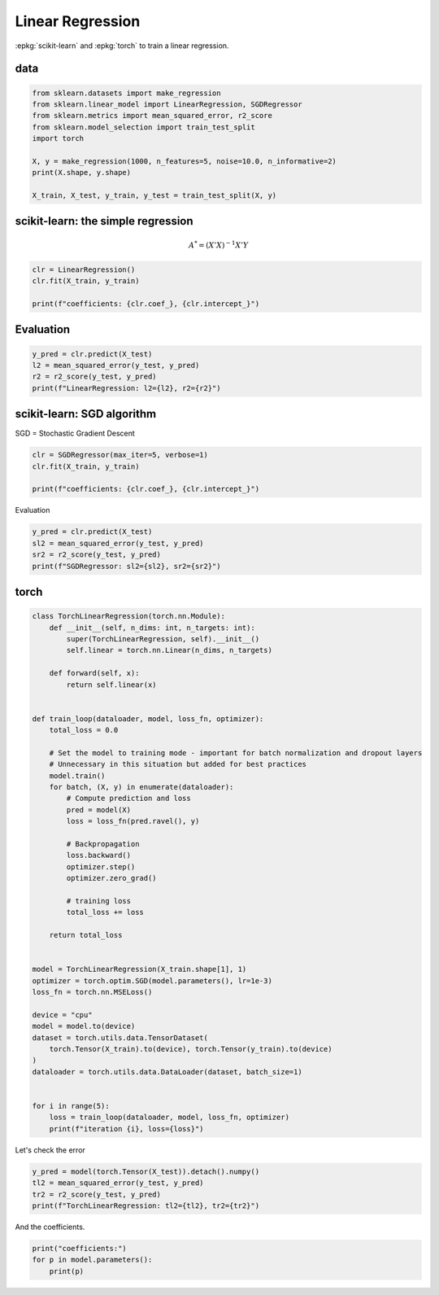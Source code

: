 
.. DO NOT EDIT.
.. THIS FILE WAS AUTOMATICALLY GENERATED BY SPHINX-GALLERY.
.. TO MAKE CHANGES, EDIT THE SOURCE PYTHON FILE:
.. "auto_examples/plot_torch_linreg.py"
.. LINE NUMBERS ARE GIVEN BELOW.

.. only:: html

    .. note::
        :class: sphx-glr-download-link-note

        :ref:`Go to the end <sphx_glr_download_auto_examples_plot_torch_linreg.py>`
        to download the full example code

.. rst-class:: sphx-glr-example-title

.. _sphx_glr_auto_examples_plot_torch_linreg.py:


=================
Linear Regression
=================

:epkg:`scikit-learn` and :epkg:`torch` to train a linear regression.

data
====

.. GENERATED FROM PYTHON SOURCE LINES 11-23

.. code-block:: Python


    from sklearn.datasets import make_regression
    from sklearn.linear_model import LinearRegression, SGDRegressor
    from sklearn.metrics import mean_squared_error, r2_score
    from sklearn.model_selection import train_test_split
    import torch

    X, y = make_regression(1000, n_features=5, noise=10.0, n_informative=2)
    print(X.shape, y.shape)

    X_train, X_test, y_train, y_test = train_test_split(X, y)





.. rst-class:: sphx-glr-script-out

 .. code-block:: none

    (1000, 5) (1000,)




.. GENERATED FROM PYTHON SOURCE LINES 24-30

scikit-learn: the simple regression
===================================

.. math::

      A^* = (X'X)^{-1}X'Y

.. GENERATED FROM PYTHON SOURCE LINES 30-37

.. code-block:: Python



    clr = LinearRegression()
    clr.fit(X_train, y_train)

    print(f"coefficients: {clr.coef_}, {clr.intercept_}")





.. rst-class:: sphx-glr-script-out

 .. code-block:: none

    coefficients: [ 0.16862047  0.27719019  0.25621964  8.81117422 52.49860566], -0.31509127574197215




.. GENERATED FROM PYTHON SOURCE LINES 38-40

Evaluation
==========

.. GENERATED FROM PYTHON SOURCE LINES 40-46

.. code-block:: Python


    y_pred = clr.predict(X_test)
    l2 = mean_squared_error(y_test, y_pred)
    r2 = r2_score(y_test, y_pred)
    print(f"LinearRegression: l2={l2}, r2={r2}")





.. rst-class:: sphx-glr-script-out

 .. code-block:: none

    LinearRegression: l2=110.26346117873129, r2=0.9634330427887183




.. GENERATED FROM PYTHON SOURCE LINES 47-51

scikit-learn: SGD algorithm
===================================

SGD = Stochastic Gradient Descent

.. GENERATED FROM PYTHON SOURCE LINES 51-57

.. code-block:: Python


    clr = SGDRegressor(max_iter=5, verbose=1)
    clr.fit(X_train, y_train)

    print(f"coefficients: {clr.coef_}, {clr.intercept_}")





.. rst-class:: sphx-glr-script-out

 .. code-block:: none

    -- Epoch 1
    Norm: 44.95, NNZs: 5, Bias: -0.358127, T: 750, Avg. loss: 320.771073
    Total training time: 0.00 seconds.
    -- Epoch 2
    Norm: 50.73, NNZs: 5, Bias: -0.435342, T: 1500, Avg. loss: 64.636716
    Total training time: 0.00 seconds.
    -- Epoch 3
    Norm: 52.36, NNZs: 5, Bias: -0.423154, T: 2250, Avg. loss: 53.754539
    Total training time: 0.00 seconds.
    -- Epoch 4
    Norm: 52.86, NNZs: 5, Bias: -0.363326, T: 3000, Avg. loss: 52.624321
    Total training time: 0.00 seconds.
    -- Epoch 5
    Norm: 53.09, NNZs: 5, Bias: -0.358911, T: 3750, Avg. loss: 52.454007
    Total training time: 0.00 seconds.
    /home/xadupre/install/scikit-learn/sklearn/linear_model/_stochastic_gradient.py:1575: ConvergenceWarning: Maximum number of iteration reached before convergence. Consider increasing max_iter to improve the fit.
      warnings.warn(
    coefficients: [ 0.15517763  0.3750597   0.31082611  8.85499387 52.33987051], [-0.35891068]




.. GENERATED FROM PYTHON SOURCE LINES 58-59

Evaluation

.. GENERATED FROM PYTHON SOURCE LINES 59-67

.. code-block:: Python


    y_pred = clr.predict(X_test)
    sl2 = mean_squared_error(y_test, y_pred)
    sr2 = r2_score(y_test, y_pred)
    print(f"SGDRegressor: sl2={sl2}, sr2={sr2}")







.. rst-class:: sphx-glr-script-out

 .. code-block:: none

    SGDRegressor: sl2=110.68165371581833, sr2=0.9632943565145322




.. GENERATED FROM PYTHON SOURCE LINES 68-70

torch
=====

.. GENERATED FROM PYTHON SOURCE LINES 70-119

.. code-block:: Python



    class TorchLinearRegression(torch.nn.Module):
        def __init__(self, n_dims: int, n_targets: int):
            super(TorchLinearRegression, self).__init__()
            self.linear = torch.nn.Linear(n_dims, n_targets)

        def forward(self, x):
            return self.linear(x)


    def train_loop(dataloader, model, loss_fn, optimizer):
        total_loss = 0.0

        # Set the model to training mode - important for batch normalization and dropout layers
        # Unnecessary in this situation but added for best practices
        model.train()
        for batch, (X, y) in enumerate(dataloader):
            # Compute prediction and loss
            pred = model(X)
            loss = loss_fn(pred.ravel(), y)

            # Backpropagation
            loss.backward()
            optimizer.step()
            optimizer.zero_grad()

            # training loss
            total_loss += loss

        return total_loss


    model = TorchLinearRegression(X_train.shape[1], 1)
    optimizer = torch.optim.SGD(model.parameters(), lr=1e-3)
    loss_fn = torch.nn.MSELoss()

    device = "cpu"
    model = model.to(device)
    dataset = torch.utils.data.TensorDataset(
        torch.Tensor(X_train).to(device), torch.Tensor(y_train).to(device)
    )
    dataloader = torch.utils.data.DataLoader(dataset, batch_size=1)


    for i in range(5):
        loss = train_loop(dataloader, model, loss_fn, optimizer)
        print(f"iteration {i}, loss={loss}")





.. rst-class:: sphx-glr-script-out

 .. code-block:: none

    /home/xadupre/.local/lib/python3.10/site-packages/transformers/utils/generic.py:441: UserWarning: torch.utils._pytree._register_pytree_node is deprecated. Please use torch.utils._pytree.register_pytree_node instead.
      _torch_pytree._register_pytree_node(
    [2024-01-26 00:12:27,274] [INFO] [real_accelerator.py:158:get_accelerator] Setting ds_accelerator to cuda (auto detect)
    /home/xadupre/.local/lib/python3.10/site-packages/transformers/utils/generic.py:309: UserWarning: torch.utils._pytree._register_pytree_node is deprecated. Please use torch.utils._pytree.register_pytree_node instead.
      _torch_pytree._register_pytree_node(
    iteration 0, loss=742280.4375
    iteration 1, loss=116097.8203125
    iteration 2, loss=80855.5625
    iteration 3, loss=78952.6484375
    iteration 4, loss=78879.921875




.. GENERATED FROM PYTHON SOURCE LINES 120-121

Let's check the error

.. GENERATED FROM PYTHON SOURCE LINES 121-127

.. code-block:: Python


    y_pred = model(torch.Tensor(X_test)).detach().numpy()
    tl2 = mean_squared_error(y_test, y_pred)
    tr2 = r2_score(y_test, y_pred)
    print(f"TorchLinearRegression: tl2={tl2}, tr2={tr2}")





.. rst-class:: sphx-glr-script-out

 .. code-block:: none

    TorchLinearRegression: tl2=110.64094822810304, tr2=0.9633078557808498




.. GENERATED FROM PYTHON SOURCE LINES 128-129

And the coefficients.

.. GENERATED FROM PYTHON SOURCE LINES 129-133

.. code-block:: Python


    print("coefficients:")
    for p in model.parameters():
        print(p)




.. rst-class:: sphx-glr-script-out

 .. code-block:: none

    coefficients:
    Parameter containing:
    tensor([[ 0.3342,  0.3307,  0.4485,  8.7304, 52.6217]], requires_grad=True)
    Parameter containing:
    tensor([-0.2749], requires_grad=True)





.. rst-class:: sphx-glr-timing

   **Total running time of the script:** (0 minutes 13.611 seconds)


.. _sphx_glr_download_auto_examples_plot_torch_linreg.py:

.. only:: html

  .. container:: sphx-glr-footer sphx-glr-footer-example

    .. container:: sphx-glr-download sphx-glr-download-jupyter

      :download:`Download Jupyter notebook: plot_torch_linreg.ipynb <plot_torch_linreg.ipynb>`

    .. container:: sphx-glr-download sphx-glr-download-python

      :download:`Download Python source code: plot_torch_linreg.py <plot_torch_linreg.py>`


.. only:: html

 .. rst-class:: sphx-glr-signature

    `Gallery generated by Sphinx-Gallery <https://sphinx-gallery.github.io>`_
